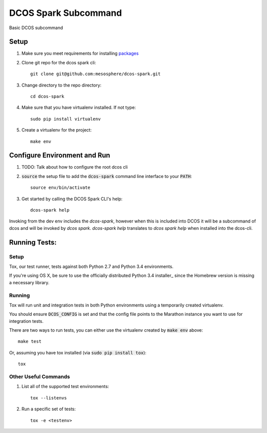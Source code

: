 DCOS Spark Subcommand
==========================
Basic DCOS subcommand

Setup
-----
#. Make sure you meet requirements for installing packages_
#. Clone git repo for the dcos spark cli::

    git clone git@github.com:mesosphere/dcos-spark.git

#. Change directory to the repo directory::

    cd dcos-spark

#. Make sure that you have virtualenv installed. If not type::

    sudo pip install virtualenv

#. Create a virtualenv for the project::

    make env

Configure Environment and Run
-----------------------------

#. TODO: Talk about how to configure the root dcos cli

#. :code:`source` the setup file to add the :code:`dcos-spark` command line interface to your
   :code:`PATH`::

    source env/bin/activate

#. Get started by calling the DCOS Spark CLI's help::

    dcos-spark help

Invoking from the dev env includes the `dcos-spark`, however when this is included into DCOS it will be a subcommand of dcos and will be invoked by `dcos spark`.   `dcos-spark help` translates to `dcos spark help` when installed into the dcos-cli.

Running Tests:
--------------

Setup
#####

Tox, our test runner, tests against both Python 2.7 and Python 3.4 environments.

If you're using OS X, be sure to use the officially distributed Python 3.4 installer_ since the
Homebrew version is missing a necessary library.

Running
#######

Tox will run unit and integration tests in both Python environments using a temporarily created
virtualenv.

You should ensure :code:`DCOS_CONFIG` is set and that the config file points to the Marathon
instance you want to use for integration tests.

There are two ways to run tests, you can either use the virtualenv created by :code:`make env`
above::

    make test

Or, assuming you have tox installed (via :code:`sudo pip install tox`)::

    tox

Other Useful Commands
#####################

#. List all of the supported test environments::

    tox --listenvs

#. Run a specific set of tests::

    tox -e <testenv>

.. _packages: https://packaging.python.org/en/latest/installing.html#installing-requirements
